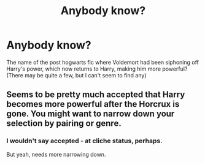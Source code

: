 #+TITLE: Anybody know?

* Anybody know?
:PROPERTIES:
:Author: Ragtag34
:Score: 8
:DateUnix: 1420009182.0
:DateShort: 2014-Dec-31
:FlairText: Request
:END:
The name of the post hogwarts fic where Voldemort had been siphoning off Harry's power, which now returns to Harry, making him more powerful? (There may be quite a few, but I can't seem to find any)


** Seems to be pretty much accepted that Harry becomes more powerful after the Horcrux is gone. You might want to narrow down your selection by pairing or genre.
:PROPERTIES:
:Author: DZCreeper
:Score: 0
:DateUnix: 1420078435.0
:DateShort: 2015-Jan-01
:END:

*** I wouldn't say accepted - at cliche status, perhaps.

But yeah, needs more narrowing down.
:PROPERTIES:
:Score: 1
:DateUnix: 1420163932.0
:DateShort: 2015-Jan-02
:END:
